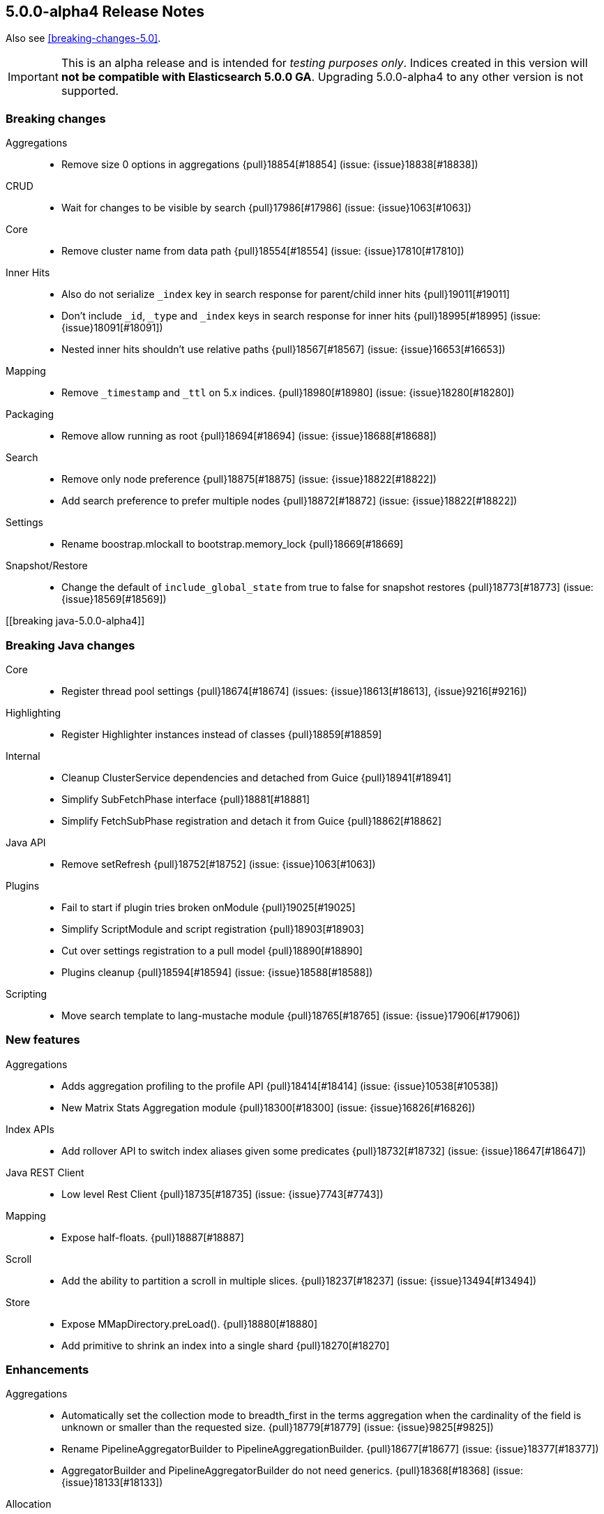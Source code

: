 [[release-notes-5.0.0-alpha4]]
== 5.0.0-alpha4 Release Notes

Also see <<breaking-changes-5.0>>.

IMPORTANT: This is an alpha release and is intended for _testing purposes only_. Indices created in this version will *not be compatible with Elasticsearch 5.0.0 GA*. Upgrading 5.0.0-alpha4 to any other version is not supported.

[[breaking-5.0.0-alpha4]]
[float]
=== Breaking changes

Aggregations::
* Remove size 0 options in aggregations {pull}18854[#18854] (issue: {issue}18838[#18838])

CRUD::
* Wait for changes to be visible by search {pull}17986[#17986] (issue: {issue}1063[#1063])

Core::
* Remove cluster name from data path {pull}18554[#18554] (issue: {issue}17810[#17810])

Inner Hits::
* Also do not serialize `_index` key in search response for parent/child inner hits {pull}19011[#19011]
* Don't include `_id`, `_type` and `_index` keys in search response for inner hits {pull}18995[#18995] (issue: {issue}18091[#18091])
* Nested inner hits shouldn't use relative paths {pull}18567[#18567] (issue: {issue}16653[#16653])

Mapping::
* Remove `_timestamp` and `_ttl` on 5.x indices. {pull}18980[#18980] (issue: {issue}18280[#18280])

Packaging::
* Remove allow running as root {pull}18694[#18694] (issue: {issue}18688[#18688])

Search::
* Remove only node preference {pull}18875[#18875] (issue: {issue}18822[#18822])
* Add search preference to prefer multiple nodes {pull}18872[#18872] (issue: {issue}18822[#18822])

Settings::
* Rename boostrap.mlockall to bootstrap.memory_lock {pull}18669[#18669]

Snapshot/Restore::
* Change the default of `include_global_state` from true to false for snapshot restores {pull}18773[#18773] (issue: {issue}18569[#18569])



[[breaking java-5.0.0-alpha4]]
[float]
=== Breaking Java changes

Core::
* Register thread pool settings {pull}18674[#18674] (issues: {issue}18613[#18613], {issue}9216[#9216])

Highlighting::
* Register Highlighter instances instead of classes {pull}18859[#18859]

Internal::
* Cleanup ClusterService dependencies and detached from Guice {pull}18941[#18941]
* Simplify SubFetchPhase interface {pull}18881[#18881]
* Simplify FetchSubPhase registration and detach it from Guice {pull}18862[#18862]

Java API::
* Remove setRefresh {pull}18752[#18752] (issue: {issue}1063[#1063])

Plugins::
* Fail to start if plugin tries broken onModule {pull}19025[#19025]
* Simplify ScriptModule and script registration {pull}18903[#18903]
* Cut over settings registration to a pull model {pull}18890[#18890]
* Plugins cleanup {pull}18594[#18594] (issue: {issue}18588[#18588])

Scripting::
* Move search template to lang-mustache module {pull}18765[#18765] (issue: {issue}17906[#17906])



[[feature-5.0.0-alpha4]]
[float]
=== New features

Aggregations::
* Adds aggregation profiling to the profile API {pull}18414[#18414] (issue: {issue}10538[#10538])
* New Matrix Stats Aggregation module {pull}18300[#18300] (issue: {issue}16826[#16826])

Index APIs::
* Add rollover API to switch index aliases given some predicates {pull}18732[#18732] (issue: {issue}18647[#18647])

Java REST Client::
* Low level Rest Client {pull}18735[#18735] (issue: {issue}7743[#7743])

Mapping::
* Expose half-floats. {pull}18887[#18887]

Scroll::
* Add the ability to partition a scroll in multiple slices. {pull}18237[#18237] (issue: {issue}13494[#13494])

Store::
* Expose MMapDirectory.preLoad(). {pull}18880[#18880]
* Add primitive to shrink an index into a single shard {pull}18270[#18270]



[[enhancement-5.0.0-alpha4]]
[float]
=== Enhancements

Aggregations::
* Automatically set the collection mode to breadth_first in the terms aggregation when the cardinality of the field is unknown or smaller than the requested size. {pull}18779[#18779] (issue: {issue}9825[#9825])
* Rename PipelineAggregatorBuilder to PipelineAggregationBuilder. {pull}18677[#18677] (issue: {issue}18377[#18377])
* AggregatorBuilder and PipelineAggregatorBuilder do not need generics. {pull}18368[#18368] (issue: {issue}18133[#18133])

Allocation::
* Allow `_shrink` to N shards if source shards is a multiple of N {pull}18699[#18699]
* Only filter intial recovery (post API) when shrinking an index {pull}18661[#18661]
* Estimate shard size for shrinked indices {pull}18659[#18659]
* Only fail relocation target shard if failing source shard is a primary {pull}18574[#18574] (issue: {issue}16144[#16144])
* Simplify delayed shard allocation {pull}18351[#18351] (issue: {issue}18293[#18293])

Analysis::
* Add a MultiTermAwareComponent marker interface to analysis factories. {pull}19028[#19028] (issues: {issue}18064[#18064], {issue}9978[#9978])
* Add Flags Parameter for Char Filter {pull}18363[#18363] (issue: {issue}18362[#18362])

Cache::
* Cache FieldStats in the request cache {pull}18768[#18768] (issue: {issue}18717[#18717])

Cluster::
* Index creation does not cause the cluster health to go RED {pull}18737[#18737] (issues: {issue}9106[#9106], {issue}9126[#9126])
* Cluster Health class improvements {pull}18673[#18673]

Core::
* Read Elasticsearch manifest via URL {pull}18999[#18999] (issue: {issue}18996[#18996])
* Throw if the local node is not set {pull}18963[#18963] (issue: {issue}18962[#18962])
* Improve performance of applyDeletedShards {pull}18788[#18788] (issue: {issue}18776[#18776])
* Bootstrap check for OnOutOfMemoryError and seccomp {pull}18756[#18756] (issue: {issue}18736[#18736])

Dates::
* Improve TimeZoneRoundingTests error messages {pull}18895[#18895]
* Improve TimeUnitRounding for edge cases and DST transitions {pull}18589[#18589]

Expressions::
* improve date api for expressions/painless fields {pull}18658[#18658]

Index APIs::
* Add Shrink request source parser to parse create index request body {pull}18802[#18802]

Index Templates::
* Parse and validate mappings on index template creation {pull}8802[#8802] (issue: {issue}2415[#2415])

Ingest::
* Add `ignore_failure` option to all ingest processors {pull}18650[#18650] (issue: {issue}18493[#18493])
* new ScriptProcessor for Ingest {pull}18193[#18193]

Internal::
* Hot methods redux {pull}19016[#19016] (issue: {issue}16725[#16725])
* Remove forked joda time BaseDateTime class {pull}18953[#18953]
* Support optional ctor args in ConstructingObjectParser {pull}18725[#18725]
* Remove thread pool from page cache recycler {pull}18664[#18664] (issue: {issue}18613[#18613])

Java API::
* Switch QueryBuilders to new MatchPhraseQueryBuilder {pull}18753[#18753]

Logging::
* Throw IllegalStateException when handshake fails due to version or cluster mismatch {pull}18676[#18676]

Mapping::
* Upgrade `string` fields to `text`/`keyword` even if `include_in_all` is set. {pull}19004[#19004] (issue: {issue}18974[#18974])

Network::
* Exclude admin / diagnostic requests from HTTP request limiting {pull}18833[#18833] (issues: {issue}17951[#17951], {issue}18145[#18145])
* Do not start scheduled pings until transport start {pull}18702[#18702]

Packaging::
* Remove explicit parallel new GC flag {pull}18767[#18767]
* Use JAVA_HOME or java.exe in PATH like the Linux scripts do {pull}18685[#18685] (issue: {issue}4913[#4913])

Percolator::
* Add percolator query extraction support for dismax query {pull}18845[#18845]
* Improve percolate query performance by not verifying certain candidate matches {pull}18696[#18696]
* Improve percolator query term extraction {pull}18610[#18610]

Plugin Lang Painless::
* Painless Initializers {pull}19012[#19012]
* Add augmentation {pull}19003[#19003]
* Infer lambda arguments/return type {pull}18983[#18983]
* Fix explicit casts and improve tests. {pull}18958[#18958]
* Add lambda captures {pull}18954[#18954]
* improve Debugger to print code even if it hits exception {pull}18932[#18932] (issue: {issue}1[#1])
* Move semicolon hack into lexer {pull}18931[#18931]
* Add flag support to regexes {pull}18927[#18927]
* improve lambda syntax (allow single expression) {pull}18924[#18924]
* Remove useless dropArguments in megamorphic cache {pull}18913[#18913]
* non-capturing lambda support {pull}18911[#18911] (issue: {issue}18824[#18824])
* fix bugs in operators and more improvements for the dynamic case {pull}18899[#18899]
* improve unary operators and cleanup tests {pull}18867[#18867] (issue: {issue}18849[#18849])
* Add support for the find operator (=~) and the match operator (==~) {pull}18858[#18858]
* Remove casts and boxing for dynamic math {pull}18849[#18849] (issue: {issue}18847[#18847])
* Refactor def math {pull}18847[#18847]
* Add support for /regex/ {pull}18842[#18842]
* Array constructor references {pull}18831[#18831]
* Method references to user functions {pull}18828[#18828]
* Add } as a delimiter.  {pull}18827[#18827] (issue: {issue}18821[#18821])
* Add Lambda Stub Node {pull}18824[#18824]
* Add capturing method references {pull}18818[#18818] (issue: {issue}18748[#18748])
* Add Functions to Painless {pull}18810[#18810]
* Add Method to Get New MethodWriters {pull}18771[#18771]
* Static For Each {pull}18757[#18757]
* Method reference support {pull}18748[#18748] (issue: {issue}18578[#18578])
* Add support for the new Java 9 MethodHandles#arrayLength() factory {pull}18734[#18734]
* Improve painless compile-time exceptions {pull}18711[#18711] (issue: {issue}18600[#18600])
* add java.time packages to painless whitelist {pull}18621[#18621]
* Add Function Reference Stub to Painless {pull}18578[#18578]

Plugins::
* Add did-you-mean for plugin cli {pull}18942[#18942] (issue: {issue}18896[#18896])
* Plugins: Remove name() and description() from api {pull}18906[#18906]
* Emit nicer error message when trying to install unknown plugin {pull}18876[#18876] (issue: {issue}17226[#17226])

Query DSL::
* Treat zero token in `common` terms query as MatchNoDocsQuery {pull}18656[#18656]
* Handle empty query bodies at parse time and remove EmptyQueryBuilder {pull}17624[#17624] (issues: {issue}17540[#17540], {issue}17541[#17541])

REST::
* Adding status field in _msearch error request bodies {pull}18586[#18586] (issue: {issue}18013[#18013])

Recovery::
* index shard should be able to cancel check index on close. {pull}18839[#18839] (issue: {issue}12011[#12011])

Reindex API::
* Implement ctx.op = "delete" on _update_by_query and _reindex {pull}18614[#18614] (issue: {issue}18043[#18043])

Scripting::
*  Compile each Groovy script in its own classloader {pull}18918[#18918] (issue: {issue}18572[#18572])
* Include script field even if it value is null {pull}18384[#18384] (issue: {issue}16408[#16408])

Scroll::
* Add an index setting to limit the maximum number of slices allowed in a scroll request. {pull}18782[#18782]

Search::
* Change default similarity to BM25 {pull}18948[#18948] (issue: {issue}18944[#18944])
* Add a parameter to cap the number of searches the msearch api will concurrently execute {pull}18721[#18721]

Sequence IDs::
* Persist sequence number checkpoints {pull}18949[#18949] (issue: {issue}10708[#10708])
* Add sequence numbers to cat shards API {pull}18772[#18772]

Settings::
* Improve error message if a setting is not found {pull}18920[#18920] (issue: {issue}18663[#18663])
* Cleanup placeholder replacement {pull}17335[#17335]

Snapshot/Restore::
* Adds UUIDs to snapshots {pull}18228[#18228] (issue: {issue}18156[#18156])
* Clarify the semantics of the BlobContainer interface {pull}18157[#18157] (issue: {issue}15580[#15580])

Stats::
* Add total_indexing_buffer/_in_bytes to nodes info API {pull}18914[#18914] (issue: {issue}18651[#18651])
* Allow FieldStatsRequest to disable cache {pull}18900[#18900]
* Remove index_writer_max_memory stat from segment stats {pull}18651[#18651] (issues: {issue}14121[#14121], {issue}7440[#7440])
* Move DocStats under Engine to get more accurate numbers {pull}18587[#18587]

Task Manager::
* Fetch result when wait_for_completion {pull}18905[#18905]
* Create get task API that falls back to the .tasks index {pull}18682[#18682]
* Add ability to store results for long running tasks {pull}17928[#17928]

Translog::
* Beef up Translog testing with random channel exceptions {pull}18997[#18997]
* Do not replay into translog on local recovery {pull}18547[#18547]



[[bug-5.0.0-alpha4]]
[float]
=== Bug fixes

Allocation::
* Fix recovery throttling to properly handle relocating non-primary shards {pull}18701[#18701] (issue: {issue}18640[#18640])

CAT API::
* Fix merge stats rendering in RestIndicesAction {pull}18720[#18720]

CRUD::
* Squash a race condition in RefreshListeners {pull}18806[#18806]

Circuit Breakers::
* Never trip circuit breaker in liveness request {pull}18627[#18627] (issue: {issue}17951[#17951])

Cluster::
* Fix block checks when no indices are specified {pull}19047[#19047] (issue: {issue}8105[#8105])
* Acknowledge index deletion requests based on standard cluster state acknowledgment {pull}18602[#18602] (issues: {issue}16442[#16442], {issue}18558[#18558])

Core::
* Throw exception if using a closed transport client {pull}18722[#18722] (issue: {issue}18708[#18708])

Dates::
* Fix invalid rounding value for TimeIntervalRounding close to DST transitions {pull}18800[#18800]
* Fix problem with TimeIntervalRounding on DST end {pull}18780[#18780]

Expressions::
* replace ScriptException with a better one {pull}18600[#18600]

Ingest::
* Fix ignore_failure behavior in _simulate?verbose and more cleanup {pull}18987[#18987]

Internal::
* Fix filtering of node ids for TransportNodesAction {pull}18634[#18634] (issue: {issue}18618[#18618])

Mapping::
* Better error message when mapping configures null {pull}18809[#18809] (issue: {issue}18803[#18803])
* Process dynamic templates in order. {pull}18638[#18638] (issues: {issue}18625[#18625], {issue}2401[#2401])

Packaging::
* Remove extra bin/ directory in bin folder {pull}18630[#18630]

Plugin Lang Painless::
* Fix compound assignment with string concats {pull}18933[#18933] (issue: {issue}18929[#18929])
* Fix horrible capture {pull}18907[#18907] (issue: {issue}18899[#18899])
* Fix Casting Bug {pull}18871[#18871]

Query DSL::
* Make parsing of bool queries stricter {pull}19052[#19052] (issue: {issue}19034[#19034])

REST::
* Get XContent params from request in Nodes rest actions {pull}18860[#18860] (issue: {issue}18794[#18794])

Reindex API::
* Fix a race condition in reindex's rethrottle {pull}18731[#18731] (issue: {issue}18744[#18744])

Search::
* Require timeout units when parsing query body {pull}19077[#19077] (issue: {issue}19075[#19075])
* Close SearchContext if query rewrite failed {pull}18727[#18727]

Settings::
* Register "cloud.node.auto_attributes" setting in EC2 discovery plugin {pull}18678[#18678]

Snapshot/Restore::
* Better handling of an empty shard's segments_N file {pull}18784[#18784] (issue: {issue}18707[#18707])

Stats::
* Fix sync flush total shards statistics {pull}18766[#18766]

Translog::
* Fix translog replay multiple operations same doc {pull}18611[#18611] (issues: {issue}18547[#18547], {issue}18623[#18623])



[[upgrade-5.0.0-alpha4]]
[float]
=== Upgrades

Core::
* Upgrade to Lucene 6.1.0. {pull}18926[#18926]
* Upgrade to lucene-6.1.0-snapshot-3a57bea. {pull}18786[#18786]
* Upgrade to Lucene 6.0.1. {pull}18648[#18648] (issues: {issue}17535[#17535], {issue}28[#28])

Dates::
* Upgrade joda-time to 2.9.4 {pull}18609[#18609] (issues: {issue}14524[#14524], {issue}18017[#18017])

Packaging::
* Upgrade JNA to 4.2.2 and remove optionality {pull}19045[#19045] (issue: {issue}13245[#13245])

Plugin Discovery EC2::
* Update aws sdk to 1.10.69 and add use_throttle_retries repository setting {pull}17784[#17784] (issues: {issue}538[#538], {issue}586[#586], {issue}589[#589])



